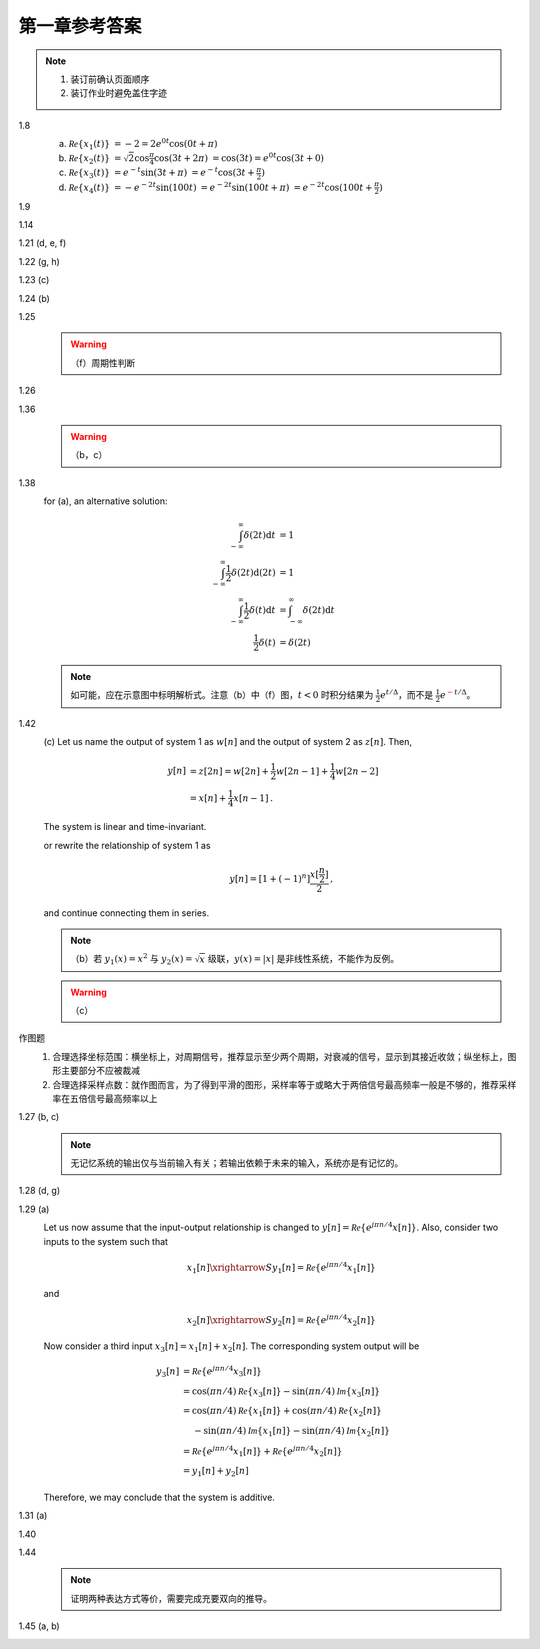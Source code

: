 ##############
第一章参考答案
##############

.. note::

  #. 装订前确认页面顺序
  #. 装订作业时避免盖住字迹

1.8
  .. image:: assets/1-8.jpg

  (a) :math:`\mathcal{Re}\{x_1(t)\}`
      :math:`= -2 = 2e^{0t}\cos(0t+\pi)`
  (b) :math:`\mathcal{Re}\{x_2(t)\}`
      :math:`= \sqrt{2}\cos{\frac{\pi}{4}}\cos(3t+2\pi)`
      :math:`= \cos(3t) = e^{0t}\cos(3t+0)`
  (c) :math:`\mathcal{Re}\{x_3(t)\}`
      :math:`= e^{-t}\sin(3t+\pi)`
      :math:`= e^{-t}\cos(3t+\frac{\pi}{2})`
  (d) :math:`\mathcal{Re}\{x_4(t)\}`
      :math:`= -e^{-2t}\sin(100t)`
      :math:`= e^{-2t}\sin(100t+\pi)`
      :math:`= e^{-2t}\cos(100t+\frac{\pi}{2})`

1.9
  .. image:: assets/1-9.jpg
  .. image:: assets/1-9a.jpg

1.14
  .. image:: assets/1-14.jpg
  .. image:: assets/1-14a.jpg

1.21 (d, e, f)
  .. image:: assets/1-21.jpg
  .. image:: assets/1-21-2.jpg
  .. image:: assets/1-21a.jpg

1.22 (g, h)
  .. image:: assets/1-22.jpg
  .. image:: assets/1-22a.jpg

1.23 (c)
  .. image:: assets/1-23.jpg
  .. image:: assets/1-23-2.jpg
  .. image:: assets/1-23a.jpg

1.24 (b)
  .. image:: assets/1-24.jpg
  .. image:: assets/1-24-2.jpg
  .. image:: assets/1-24a.jpg

1.25
  .. image:: assets/1-25.jpg
  .. image:: assets/1-25a.jpg
  .. warning:: （f）周期性判断

1.26
  .. image:: assets/1-26.jpg
  .. image:: assets/1-26a.jpg

1.36
  .. image:: assets/1-36.jpg
  .. image:: assets/1-36a.jpg

  .. warning:: （b，c）

1.38
  .. image:: assets/1-38.jpg
  .. image:: assets/1-38-2.jpg
  .. image:: assets/1-38-3.jpg
  .. image:: assets/1-38-4.jpg
  .. image:: assets/1-38a.jpg
  .. image:: assets/1-38a-2.jpg

  for (a), an alternative solution:

  .. math::

    \begin{align}
    \int_{-\infty}^{\infty}\delta(2t)\mathrm{d}t &= 1 \\
    \int_{-\infty}^{\infty}\frac{1}{2}\delta(2t)\mathrm{d}(2t) &= 1 \\
    \int_{-\infty}^{\infty}\frac{1}{2}\delta(t)\mathrm{d}t &= \int_{-\infty}^{\infty}\delta(2t)\mathrm{d}t \\
    \frac{1}{2}\delta(t) &= \delta(2t)
    \end{align}

  .. note:: 如可能，应在示意图中标明解析式。注意（b）中（f）图，:math:`t < 0` 时积分结果为 :math:`\frac{1}{2}e^{t/\Delta}`，而不是 :math:`\frac{1}{2}e^{\textcolor{red}{-}t/\Delta}`。

1.42
  .. image:: assets/1-42.jpg
  .. image:: assets/1-42-2.jpg
  .. image:: assets/1-42a.jpg

  \(c\) Let us name the output of system 1 as :math:`w[n]` and the output of system 2 as :math:`z[n]`. Then,

  .. math::

    \begin{align}
    y[n] &= z[2n] = w[2n] + \frac{1}{2}w[2n-1] + \frac{1}{4}w[2n-2] \\
    &= x[n] + \frac{1}{4}x[n-1]
    \text{.}
    \end{align}

  The system is linear and time-invariant.

  or rewrite the relationship of system 1 as

  .. math::

    y[n] = \left[1+(-1)^n\right]\frac{x[\frac{n}{2}]}{2}
    \text{,}

  and continue connecting them in series.

  .. note:: （b）若 :math:`y_1(x)=x^2` 与 :math:`y_2(x)=\sqrt{x}` 级联，:math:`y(x)=|x|` 是非线性系统，不能作为反例。

  .. warning:: （c）

作图题
  #. 合理选择坐标范围：横坐标上，对周期信号，推荐显示至少两个周期，对衰减的信号，显示到其接近收敛；纵坐标上，图形主要部分不应被裁减
  #. 合理选择采样点数：就作图而言，为了得到平滑的图形，采样率等于或略大于两倍信号最高频率一般是不够的，推荐采样率在五倍信号最高频率以上

1.27 (b, c)
  .. image:: assets/1-27.jpg
  .. image:: assets/1-27-2.jpg
  .. image:: assets/1-27a.jpg

  .. note:: 无记忆系统的输出仅与当前输入有关；若输出依赖于未来的输入，系统亦是有记忆的。

1.28 (d, g)
  .. image:: assets/1-28.jpg
  .. image:: assets/1-28a.jpg
  .. image:: assets/1-28a-2.jpg

1.29 (a)
  .. image:: assets/1-29.jpg
  .. image:: assets/1-29a.jpg

  Let us now assume that the input-output relationship is changed to :math:`y[n] = \mathcal{Re}\{e^{j\pi n/4}x[n]\}`. Also, consider two inputs to the system such that

  .. math::

    x_1[n] \xrightarrow{S} y_1[n] = \mathcal{Re}\{e^{j\pi n/4}x_1[n]\}

  and

  .. math::

    x_2[n] \xrightarrow{S} y_2[n] = \mathcal{Re}\{e^{j\pi n/4}x_2[n]\}

  Now consider a third input :math:`x_3[n] = x_1[n] + x_2[n]`. The corresponding system output will be

  .. math::

    \begin{align}
      y_3[n] &= \mathcal{Re}\{e^{j\pi n/4}x_3[n]\} \\
      &= \cos(\pi n/4)\mathcal{Re}\{x_3[n]\} - \sin(\pi n/4)\mathcal{Im}\{x_3[n]\} \\
      &= \cos(\pi n/4)\mathcal{Re}\{x_1[n]\} + \cos(\pi n/4)\mathcal{Re}\{x_2[n]\} \\
      &\quad\; - \sin(\pi n/4)\mathcal{Im}\{x_1[n]\} - \sin(\pi n/4)\mathcal{Im}\{x_2[n]\} \\
      &= \mathcal{Re}\{e^{j\pi n/4}x_1[n]\} + \mathcal{Re}\{e^{j\pi n/4}x_2[n]\} \\
      &= y_1[n] + y_2[n]
    \end{align}

  Therefore, we may conclude that the system is additive.

1.31 (a)
  .. image:: assets/1-31.jpg
  .. image:: assets/1-31-2.jpg
  .. image:: assets/1-31-3.jpg
  .. image:: assets/1-31a.jpg

1.40
  .. image:: assets/1-40.jpg
  .. image:: assets/1-40a.jpg

1.44
  .. image:: assets/1-44.jpg
  .. image:: assets/1-44a.jpg
  .. image:: assets/1-44a-2.jpg

  .. note:: 证明两种表达方式等价，需要完成充要双向的推导。

1.45 (a, b)
  .. image:: assets/1-45.jpg
  .. image:: assets/1-45a.jpg
